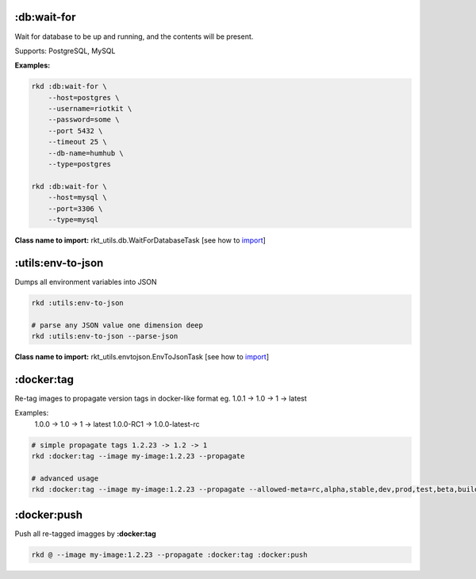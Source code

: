 :db:wait-for
------------

Wait for database to be up and running, and the contents will be present.

Supports: PostgreSQL, MySQL

**Examples:**

.. code:: bash

    rkd :db:wait-for \
        --host=postgres \
        --username=riotkit \
        --password=some \
        --port 5432 \
        --timeout 25 \
        --db-name=humhub \
        --type=postgres

    rkd :db:wait-for \
        --host=mysql \
        --port=3306 \
        --type=mysql

**Class name to import:** rkt_utils.db.WaitForDatabaseTask [see how to import_]

:utils:env-to-json
------------------

Dumps all environment variables into JSON

.. code:: bash

    rkd :utils:env-to-json

    # parse any JSON value one dimension deep
    rkd :utils:env-to-json --parse-json

**Class name to import:** rkt_utils.envtojson.EnvToJsonTask [see how to import_]

.. _import: https://riotkit-do.readthedocs.io/en/latest/usage/importing-tasks.html

:docker:tag
-----------

Re-tag images to propagate version tags in docker-like format eg. 1.0.1 -> 1.0 -> 1 -> latest

Examples:
    1.0.0 -> 1.0 -> 1 -> latest
    1.0.0-RC1 -> 1.0.0-latest-rc


.. code:: bash

    # simple propagate tags 1.2.23 -> 1.2 -> 1
    rkd :docker:tag --image my-image:1.2.23 --propagate

    # advanced usage
    rkd :docker:tag --image my-image:1.2.23 --propagate --allowed-meta=rc,alpha,stable,dev,prod,test,beta,build,b

:docker:push
------------

Push all re-tagged imagges by **:docker:tag**

.. code:: bash

    rkd @ --image my-image:1.2.23 --propagate :docker:tag :docker:push

